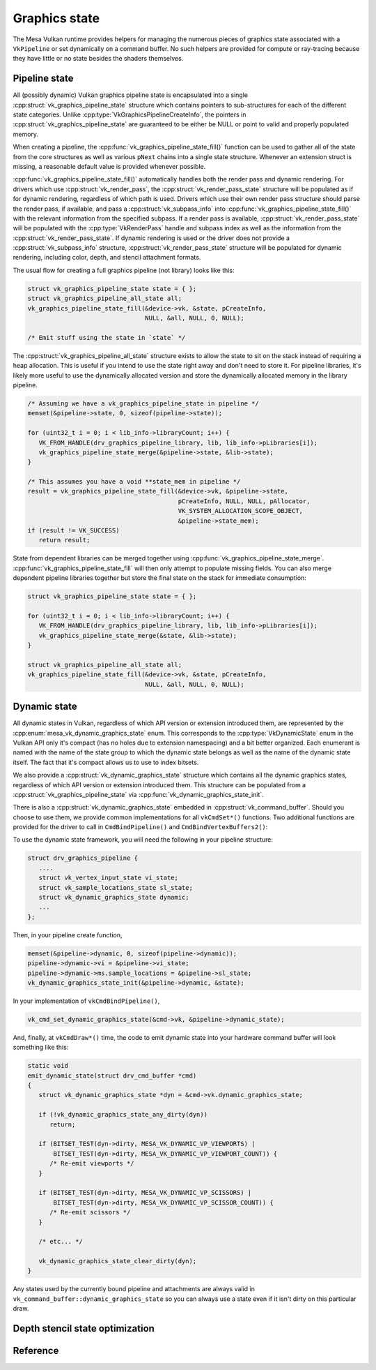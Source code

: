 Graphics state
==============

The Mesa Vulkan runtime provides helpers for managing the numerous pieces
of graphics state associated with a ``VkPipeline`` or set dynamically on a
command buffer.  No such helpers are provided for compute or ray-tracing
because they have little or no state besides the shaders themselves.


Pipeline state
--------------

All (possibly dynamic) Vulkan graphics pipeline state is encapsulated into
a single :cpp:struct:`vk_graphics_pipeline_state` structure which contains
pointers to sub-structures for each of the different state categories.
Unlike :cpp:type:`VkGraphicsPipelineCreateInfo`, the pointers in
:cpp:struct:`vk_graphics_pipeline_state` are guaranteed to be either be
NULL or point to valid and properly populated memory.

When creating a pipeline, the
:cpp:func:`vk_graphics_pipeline_state_fill()` function can be used to
gather all of the state from the core structures as well as various ``pNext``
chains into a single state structure.  Whenever an extension struct is
missing, a reasonable default value is provided whenever possible.


:cpp:func:`vk_graphics_pipeline_state_fill()` automatically handles both
the render pass and dynamic rendering.  For drivers which use
:cpp:struct:`vk_render_pass`, the :cpp:struct:`vk_render_pass_state`
structure will be populated as if for dynamic rendering, regardless of
which path is used.  Drivers which use their own render pass structure
should parse the render pass, if available, and pass a
:cpp:struct:`vk_subpass_info` into
:cpp:func:`vk_graphics_pipeline_state_fill()` with the relevant information
from the specified subpass.  If a render pass is available,
:cpp:struct:`vk_render_pass_state` will be populated with the
:cpp:type:`VkRenderPass` handle and subpass index as well as the
information from the :cpp:struct:`vk_render_pass_state`.  If dynamic
rendering is used or the driver does not provide a
:cpp:struct:`vk_subpass_info` structure, :cpp:struct:`vk_render_pass_state`
structure will be populated for dynamic rendering, including color, depth,
and stencil attachment formats.

.. doxygenstruct:: vk_subpass_info
   :members:

The usual flow for creating a full graphics pipeline (not library) looks
like this:

.. code-block:: c

   struct vk_graphics_pipeline_state state = { };
   struct vk_graphics_pipeline_all_state all;
   vk_graphics_pipeline_state_fill(&device->vk, &state, pCreateInfo,
                                   NULL, &all, NULL, 0, NULL);

   /* Emit stuff using the state in `state` */

The :cpp:struct:`vk_graphics_pipeline_all_state` structure exists to allow
the state to sit on the stack instead of requiring a heap allocation.  This
is useful if you intend to use the state right away and don't need to store
it.  For pipeline libraries, it's likely more useful to use the dynamically
allocated version and store the dynamically allocated memory in the
library pipeline.

.. code-block:: c

   /* Assuming we have a vk_graphics_pipeline_state in pipeline */
   memset(&pipeline->state, 0, sizeof(pipeline->state));

   for (uint32_t i = 0; i < lib_info->libraryCount; i++) {
      VK_FROM_HANDLE(drv_graphics_pipeline_library, lib, lib_info->pLibraries[i]);
      vk_graphics_pipeline_state_merge(&pipeline->state, &lib->state);
   }

   /* This assumes you have a void **state_mem in pipeline */
   result = vk_graphics_pipeline_state_fill(&device->vk, &pipeline->state,
                                            pCreateInfo, NULL, NULL, pAllocator,
                                            VK_SYSTEM_ALLOCATION_SCOPE_OBJECT,
                                            &pipeline->state_mem);
   if (result != VK_SUCCESS)
      return result;

State from dependent libraries can be merged together using
:cpp:func:`vk_graphics_pipeline_state_merge`.
:cpp:func:`vk_graphics_pipeline_state_fill` will then only attempt to
populate missing fields.  You can also merge dependent pipeline libraries
together but store the final state on the stack for immediate consumption:

.. code-block:: c

   struct vk_graphics_pipeline_state state = { };

   for (uint32_t i = 0; i < lib_info->libraryCount; i++) {
      VK_FROM_HANDLE(drv_graphics_pipeline_library, lib, lib_info->pLibraries[i]);
      vk_graphics_pipeline_state_merge(&state, &lib->state);
   }

   struct vk_graphics_pipeline_all_state all;
   vk_graphics_pipeline_state_fill(&device->vk, &state, pCreateInfo,
                                   NULL, &all, NULL, 0, NULL);

.. doxygenfunction:: vk_graphics_pipeline_state_fill

.. doxygenfunction:: vk_graphics_pipeline_state_merge


Dynamic state
-------------

All dynamic states in Vulkan, regardless of which API version or extension
introduced them, are represented by the
:cpp:enum:`mesa_vk_dynamic_graphics_state` enum.  This corresponds to the
:cpp:type:`VkDynamicState` enum in the Vulkan API only it's compact (has no
holes due to extension namespacing) and a bit better organized.  Each
enumerant is named with the name of the state group to which the dynamic
state belongs as well as the name of the dynamic state itself.  The fact
that it's compact allows us to use to index bitsets.

.. doxygenfunction:: vk_get_dynamic_graphics_states

We also provide a :cpp:struct:`vk_dynamic_graphics_state` structure which
contains all the dynamic graphics states, regardless of which API version
or extension introduced them.  This structure can be populated from a
:cpp:struct:`vk_graphics_pipeline_state` via
:cpp:func:`vk_dynamic_graphics_state_init`.

.. doxygenfunction:: vk_dynamic_graphics_state_init
.. doxygenfunction:: vk_dynamic_graphics_state_copy

There is also a :cpp:struct:`vk_dynamic_graphics_state` embedded in
:cpp:struct:`vk_command_buffer`.  Should you choose to use them, we provide
common implementations for all ``vkCmdSet*()`` functions.  Two additional
functions are provided for the driver to call in ``CmdBindPipeline()`` and
``CmdBindVertexBuffers2()``:

.. doxygenfunction:: vk_cmd_set_dynamic_graphics_state
.. doxygenfunction:: vk_cmd_set_vertex_binding_strides

To use the dynamic state framework, you will need the following in your
pipeline structure:

.. code-block:: c

   struct drv_graphics_pipeline {
      ....
      struct vk_vertex_input_state vi_state;
      struct vk_sample_locations_state sl_state;
      struct vk_dynamic_graphics_state dynamic;
      ...
   };

Then, in your pipeline create function,

.. code-block:: c

   memset(&pipeline->dynamic, 0, sizeof(pipeline->dynamic));
   pipeline->dynamic->vi = &pipeline->vi_state;
   pipeline->dynamic->ms.sample_locations = &pipeline->sl_state;
   vk_dynamic_graphics_state_init(&pipeline->dynamic, &state);

In your implementation of ``vkCmdBindPipeline()``,

.. code-block:: c

   vk_cmd_set_dynamic_graphics_state(&cmd->vk, &pipeline->dynamic_state);

And, finally, at ``vkCmdDraw*()`` time, the code to emit dynamic state into
your hardware command buffer will look something like this:

.. code-block:: c

   static void
   emit_dynamic_state(struct drv_cmd_buffer *cmd)
   {
      struct vk_dynamic_graphics_state *dyn = &cmd->vk.dynamic_graphics_state;

      if (!vk_dynamic_graphics_state_any_dirty(dyn))
         return;

      if (BITSET_TEST(dyn->dirty, MESA_VK_DYNAMIC_VP_VIEWPORTS) |
          BITSET_TEST(dyn->dirty, MESA_VK_DYNAMIC_VP_VIEWPORT_COUNT)) {
         /* Re-emit viewports */
      }

      if (BITSET_TEST(dyn->dirty, MESA_VK_DYNAMIC_VP_SCISSORS) |
          BITSET_TEST(dyn->dirty, MESA_VK_DYNAMIC_VP_SCISSOR_COUNT)) {
         /* Re-emit scissors */
      }

      /* etc... */

      vk_dynamic_graphics_state_clear_dirty(dyn);
   }

Any states used by the currently bound pipeline and attachments are always
valid in ``vk_command_buffer::dynamic_graphics_state`` so you can always
use a state even if it isn't dirty on this particular draw.

.. doxygenfunction:: vk_dynamic_graphics_state_dirty_all
.. doxygenfunction:: vk_dynamic_graphics_state_clear_dirty
.. doxygenfunction:: vk_dynamic_graphics_state_any_dirty


Depth stencil state optimization
--------------------------------

.. doxygenfunction:: vk_optimize_depth_stencil_state


Reference
---------

.. doxygenstruct:: vk_graphics_pipeline_state
   :members:

.. doxygenstruct:: vk_vertex_binding_state
   :members:

.. doxygenstruct:: vk_vertex_attribute_state
   :members:

.. doxygenstruct:: vk_vertex_input_state
   :members:

.. doxygenstruct:: vk_input_assembly_state
   :members:

.. doxygenstruct:: vk_tessellation_state
   :members:

.. doxygenstruct:: vk_viewport_state
   :members:

.. doxygenstruct:: vk_discard_rectangles_state
   :members:

.. doxygenstruct:: vk_rasterization_state
   :members:

.. doxygenstruct:: vk_fragment_shading_rate_state
   :members:

.. doxygenstruct:: vk_sample_locations_state
   :members:

.. doxygenstruct:: vk_multisample_state
   :members:

.. doxygenstruct:: vk_stencil_test_face_state
   :members:

.. doxygenstruct:: vk_depth_stencil_state
   :members:

.. doxygenstruct:: vk_color_blend_state
   :members:

.. doxygenstruct:: vk_render_pass_state
   :members:

.. doxygenenum:: mesa_vk_dynamic_graphics_state

.. doxygenstruct:: vk_dynamic_graphics_state
   :members:
